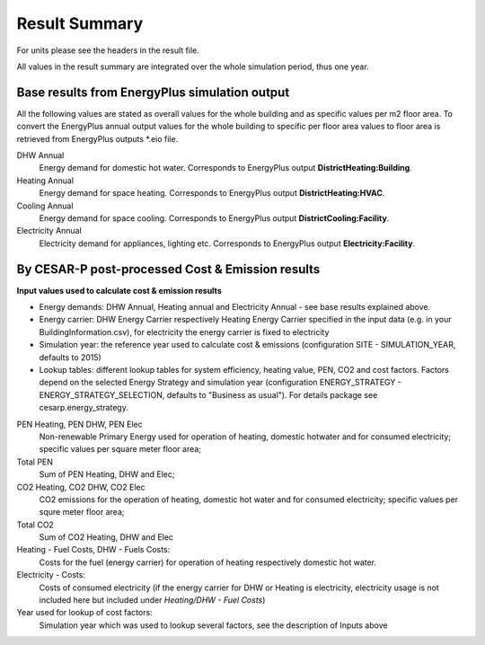 Result Summary
==============

For units please see the headers in the result file.

All values in the result summary are integrated over the whole simulation period, thus one year.


Base results from EnergyPlus simulation output
----------------------------------------------

All the following values are stated as overall values for the whole building and as specific values per m2 floor area. To convert the EnergyPlus annual output values for the whole building to specific per floor area values to floor area is retrieved from EnergyPlus outputs \*.eio file.


DHW Annual
    Energy demand for domestic hot water. Corresponds to EnergyPlus output **DistrictHeating:Building**.
Heating Annual
    Energy demand for space heating. Corresponds to EnergyPlus output **DistrictHeating:HVAC**.
Cooling Annual
    Energy demand for space cooling. Corresponds to EnergyPlus output **DistrictCooling:Facility**.
Electricity Annual
    Electricity demand for appliances, lighting etc. Corresponds to EnergyPlus output **Electricity:Facility**.

By CESAR-P post-processed Cost & Emission results
--------------------------------------------------

**Input values used to calculate cost & emission results**

- Energy demands: DHW Annual, Heating annual and Electricity Annual - see base results explained above.
- Energy carrier: DHW Energy Carrier respectively Heating Energy Carrier specified in the input data (e.g. in your BuildingInformation.csv), for electricity the energy carrier is fixed to electricity
- Simulation year: the reference year used to calculate cost & emissions (configuration SITE - SIMULATION_YEAR, defaults to 2015)
- Lookup tables: different lookup tables for system efficiency, heating value, PEN, CO2 and cost factors. Factors depend on the selected Energy Strategy and simulation year (configuration ENERGY_STRATEGY - ENERGY_STRATEGY_SELECTION, defaults to "Business as usual"). For details package see cesarp.energy_strategy.

PEN Heating, PEN DHW, PEN Elec
    Non-renewable Primary Energy used for operation of heating, domestic hotwater and for consumed electricity; specific values per square meter floor area;
    
Total PEN
    Sum of PEN Heating, DHW and Elec;

CO2 Heating, CO2 DHW, CO2 Elec
    CO2 emissions for the operation of heating, domestic hot water and for consumed electricity; specific values per squre meter floor area;
    
Total CO2
    Sum of CO2 Heating, DHW and Elec

Heating - Fuel Costs, DHW - Fuels Costs:
    Costs for the fuel (energy carrier) for operation of heating respectively domestic hot water.

Electricity - Costs:
    Costs of consumed electricity (if the energy carrier for DHW or Heating is electricity, electricity usage is not included here but included under *Heating/DHW - Fuel Costs*)

Year used for lookup of cost factors:
    Simulation year which was used to lookup several factors, see the description of Inputs above

